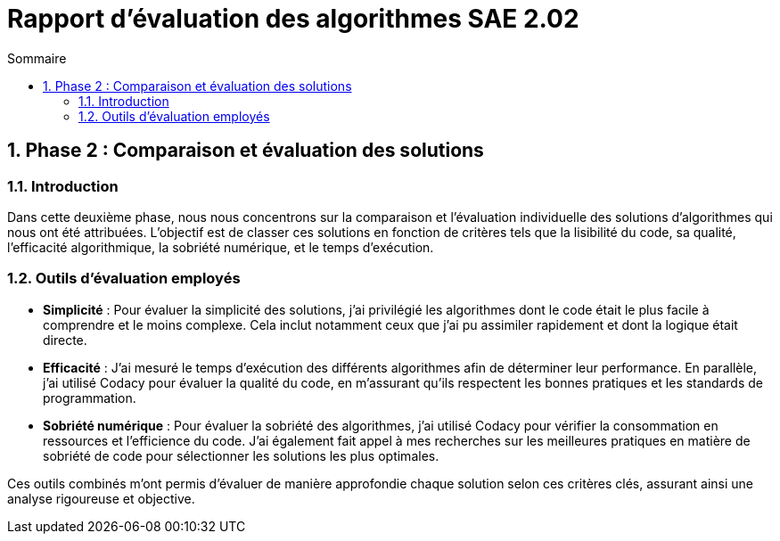 = Rapport d’évaluation des algorithmes SAE 2.02
:icons: font
:numbered:
:toc: left
:toc-title: Sommaire
:toclevels: 2

== Phase 2 : Comparaison et évaluation des solutions

=== Introduction

Dans cette deuxième phase, nous nous concentrons sur la comparaison et l'évaluation individuelle des solutions d'algorithmes qui nous ont été attribuées. L'objectif est de classer ces solutions en fonction de critères tels que la lisibilité du code, sa qualité, l'efficacité algorithmique, la sobriété numérique, et le temps d'exécution.

=== Outils d'évaluation employés

- *Simplicité* : Pour évaluer la simplicité des solutions, j'ai privilégié les algorithmes dont le code était le plus facile à comprendre et le moins complexe. Cela inclut notamment ceux que j'ai pu assimiler rapidement et dont la logique était directe.

- *Efficacité* : J'ai mesuré le temps d'exécution des différents algorithmes afin de déterminer leur performance. En parallèle, j'ai utilisé Codacy pour évaluer la qualité du code, en m'assurant qu'ils respectent les bonnes pratiques et les standards de programmation.

- *Sobriété numérique* : Pour évaluer la sobriété des algorithmes, j'ai utilisé Codacy pour vérifier la consommation en ressources et l'efficience du code. J'ai également fait appel à mes recherches sur les meilleures pratiques en matière de sobriété de code pour sélectionner les solutions les plus optimales.

Ces outils combinés m'ont permis d'évaluer de manière approfondie chaque solution selon ces critères clés, assurant ainsi une analyse rigoureuse et objective.
